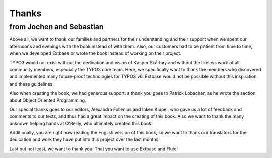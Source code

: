 Thanks
==============================

from Jochen and Sebastian
-------------------------------------------------
Above all, we want to thank our families and partners for their
understanding and their support when we spent our afternoons and evenings
with the book instead of with them. Also, our customers had to be patient 
from time to time, when we developed Extbase or wrote the book instead
of working on their project.

TYPO3 would not exist without the dedication and vision of Kasper
Skårhøy and without the tireless work of all community members, especially
the TYPO3 core team. Here, we specifically want to thank the members who
discovered and implemented many future-proof technologies for TYPO3 v6.
Extbase would not be possible without this inspiration and
these guidelines.

Also when creating the book, we had generous support: a thank you
goes to Patrick Lobacher, as he wrote the section about Object
Oriented Programming.

Our special thanks goes to our editors, Alexandra Follenius and
Inken Kiupel, who gave us a lot of feedback and comments to our texts, and
thus had a great impact on the creating of this book. Also we want to
thank the many unknown helping hands at O'Reilly, who ultimately created
this book.

Additionally, you are right now reading the English version of this
book, so we want to thank our translators for the dedication and work they
have put into this project over the last months!

Last but not least, we want to thank you: That you want to use
Extbase and Fluid!